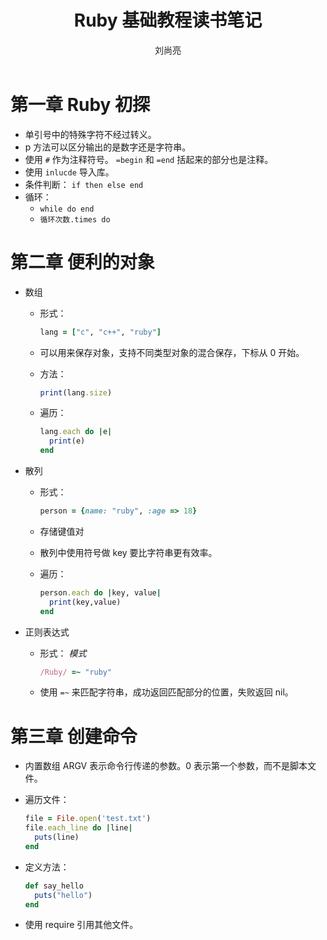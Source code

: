 # -*- coding:utf-8; -*-
#+title:Ruby 基础教程读书笔记
#+author: 刘尚亮
#+email: phenix3443@gmail.com

* 第一章 Ruby 初探
  + 单引号中的特殊字符不经过转义。
  + p 方法可以区分输出的是数字还是字符串。
  + 使用 ~#~ 作为注释符号。 ~=begin~ 和 ~=end~ 括起来的部分也是注释。
  + 使用 ~inlucde~ 导入库。
  + 条件判断： ~if then else end~
  + 循环：
	+ ~while do end~
	+ ~循环次数.times do~

* 第二章 便利的对象
  + 数组
	+ 形式：
	  #+BEGIN_SRC ruby
lang = ["c", "c++", "ruby"]
	  #+END_SRC
	+ 可以用来保存对象，支持不同类型对象的混合保存，下标从 0 开始。
	+ 方法：
	  #+BEGIN_SRC ruby
print(lang.size)
	  #+END_SRC
	+ 遍历：
	  #+BEGIN_SRC ruby
lang.each do |e|
  print(e)
end
	  #+END_SRC
  + 散列
	+ 形式：
	  #+BEGIN_SRC ruby
person = {name: "ruby", :age => 18}
	  #+END_SRC

	+ 存储键值对
	+ 散列中使用符号做 key 要比字符串更有效率。
	+ 遍历：
	  #+BEGIN_SRC ruby
person.each do |key, value|
  print(key,value)
end
	  #+END_SRC
  + 正则表达式
	+ 形式： /模式/
	  #+BEGIN_SRC ruby
/Ruby/ =~ "ruby"
	  #+END_SRC

	+ 使用 ~=~~ 来匹配字符串，成功返回匹配部分的位置，失败返回 nil。

* 第三章 创建命令
  + 内置数组 ARGV 表示命令行传递的参数。0 表示第一个参数，而不是脚本文件。
  + 遍历文件：
	#+BEGIN_SRC ruby
file = File.open('test.txt')
file.each_line do |line|
  puts(line)
end
	#+END_SRC
  + 定义方法：
	#+BEGIN_SRC ruby
def say_hello
  puts("hello")
end
	#+END_SRC
  + 使用 require 引用其他文件。
